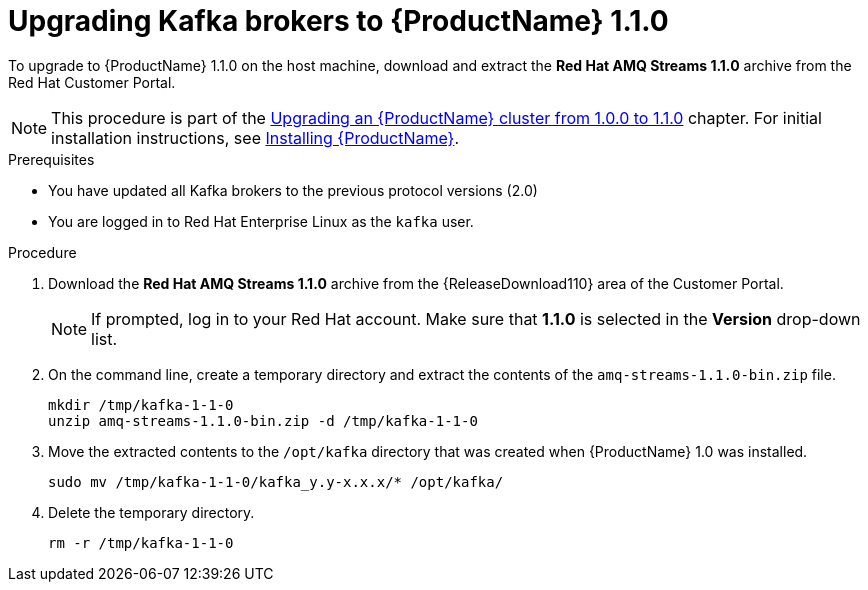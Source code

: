 // Module included in the following assemblies:
//
// assembly-upgrade-1-1-0.adoc

[id='proc-upgrading-kafka-brokers-to-amq-streams-1-1-0-{context}']

= Upgrading Kafka brokers to {ProductName} 1.1.0

To upgrade to {ProductName} 1.1.0 on the host machine, download and extract the *Red Hat AMQ Streams 1.1.0* archive from the Red Hat Customer Portal. 

NOTE: This procedure is part of the xref:assembly-upgrade-1-1-0-{context}[Upgrading an {ProductName} cluster from 1.0.0 to 1.1.0] chapter. For initial installation instructions, see xref:proc-installing-amq-streams-{context}[Installing {ProductName}].

.Prerequisites
* You have updated all Kafka brokers to the previous protocol versions (2.0)
* You are logged in to Red Hat Enterprise Linux as the `kafka` user.

.Procedure

. Download the *Red Hat AMQ Streams 1.1.0* archive from the {ReleaseDownload110} area of the Customer Portal.
+
NOTE: If prompted, log in to your Red Hat account. Make sure that *1.1.0* is selected in the *Version* drop-down list.

. On the command line, create a temporary directory and extract the contents of the `amq-streams-1.1.0-bin.zip` file.
+
[source,shell,subs=+quotes]
----
mkdir /tmp/kafka-1-1-0
unzip amq-streams-1.1.0-bin.zip -d /tmp/kafka-1-1-0
----

. Move the extracted contents to the `/opt/kafka` directory that was created when {ProductName} 1.0 was installed.
+
[source,shell,subs=+quotes]
----
sudo mv /tmp/kafka-1-1-0/kafka_y.y-x.x.x/* /opt/kafka/
----

. Delete the temporary directory.
+
[source,shell,subs=+quotes]
----
rm -r /tmp/kafka-1-1-0
----